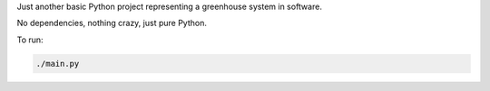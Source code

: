 Just another basic Python project representing a greenhouse system in software.

No dependencies, nothing crazy, just pure Python.

To run:

.. code-block:: python

        ./main.py
